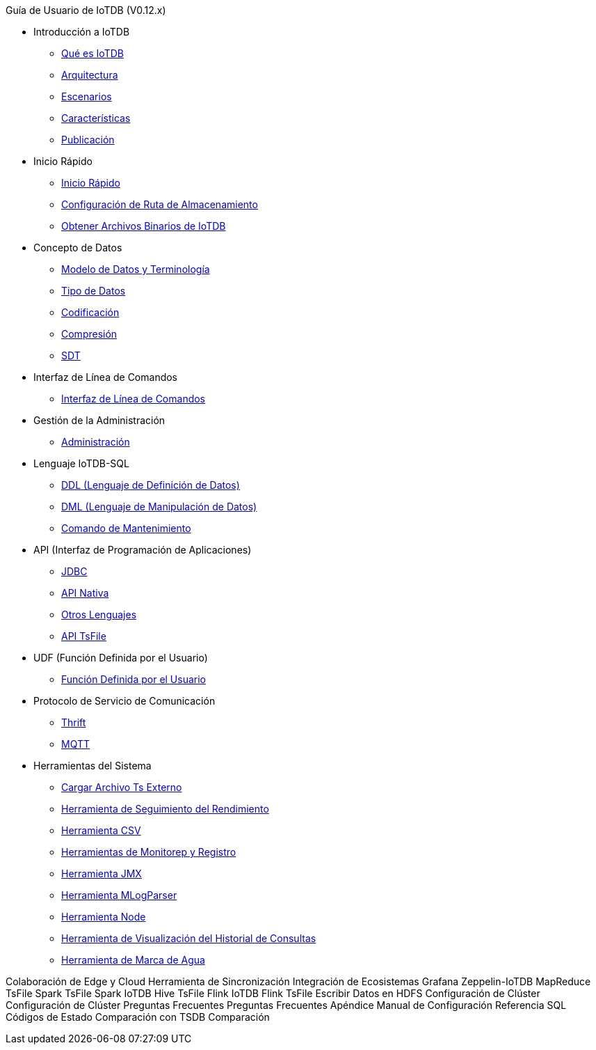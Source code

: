 Guía de Usuario de IoTDB (V0.12.x)

* Introducción a IoTDB
    ** xref:introduccion-a-iotdb/que-es-iotdb.adoc[Qué es IoTDB]
    ** xref:introduccion-a-iotdb/arquitectura.adoc[Arquitectura]
    ** xref:introduccion-a-iotdb/escenario.adoc[Escenarios]
    ** xref:introduccion-a-iotdb/caracteristicas.adoc[Características]
    ** xref:introduccion-a-iotdb/publicacion.adoc[Publicación]

* Inicio Rápido
    ** xref:inicio-rapido/inicio-rapido.adoc[Inicio Rápido]
    ** xref:inicio-rapido/configuracion-de-ruta-de-almacenamiento.adoc[Configuración de Ruta de Almacenamiento]
    ** xref:inicio-rapido/obtener-archivos-binarios-de-iotdb.adoc[Obtener Archivos Binarios de IoTDB]

* Concepto de Datos
    ** xref:concepto-de-datos/modelo-de-datos-y-terminologia.adoc[Modelo de Datos y Terminología]
    ** xref:concepto-de-datos/tipo-de-datos.adoc[Tipo de Datos]
    ** xref:concepto-de-datos/codificacion.adoc[Codificación]
    ** xref:concepto-de-datos/compresion.adoc[Compresión]
    ** xref:concepto-de-datos/sdt.adoc[SDT]

* Interfaz de Línea de Comandos
    ** xref:interfaz-de-linea-de-comandos/interfaz-de-linea-de-comandos.adoc[Interfaz de Línea de Comandos]

* Gestión de la Administración
    ** xref:gestion-de-la-administracion/administracion.adoc[Administración]

* Lenguaje IoTDB-SQL
    ** xref:lenguaje-iotdb-sql/ddl-lenguaje-de-definicion-de-datos.adoc[DDL (Lenguaje de Definición de Datos)]
    ** xref:lenguaje-iotdb-sql/dml-lenguaje-de-manipulacion-de-datos.adoc[DML (Lenguaje de Manipulación de Datos)]
	** xref:lenguaje-iotdb-sql/comando-de-mantenimiento.adoc[Comando de Mantenimiento]

* API (Interfaz de Programación de Aplicaciones)
     ** xref:api-interfaz-de-programacion-de-aplicaciones/jdbc.adoc[JDBC]
     ** xref:api-interfaz-de-programacion-de-aplicaciones/api-nativa.adoc[API Nativa]     
     ** xref:api-interfaz-de-programacion-de-aplicaciones/otros-lenguajes.adoc[Otros Lenguajes]     
     ** xref:api-interfaz-de-programacion-de-aplicaciones/api-tsfile.adoc[API TsFile]     

* UDF (Función Definida por el Usuario)
     ** xref:udf-funcion-definida-por-el-usuario/udf-funcion-definida-por-el-usuario.adoc[Función Definida por el Usuario] 
     
* Protocolo de Servicio de Comunicación
     ** xref:protocolo-de-servicio-de-comunicacion/thrift.adoc[Thrift]
     ** xref:protocolo-de-servicio-de-comunicacion/mqtt.adoc[MQTT]

* Herramientas del Sistema
     ** xref:herramientas-del-sistema/cargar-herramienta-tsfile-externa.adoc[Cargar Archivo Ts Externo]
     ** xref:herramientas-del-sistema/herramienta-de-seguimiento-del-rendimiento.adoc[Herramienta de Seguimiento del Rendimiento]
     ** xref:herramientas-del-sistema/herramienta-csv.adoc[Herramienta CSV]
     ** xref:herramientas-del-sistema/herramientas-de-monitoreo-y-registro.adoc[Herramientas de Monitorep y Registro]
     ** xref:herramientas-del-sistema/herramienta-jmx.adoc[Herramienta JMX]
     ** xref:herramientas-del-sistema/herramienta-mlogparser.adoc[Herramienta MLogParser]
     ** xref:herramientas-del-sistema/herramienta-node.adoc[Herramienta Node]
     ** xref:herramientas-del-sistema/herramienta-de-visualizacion-del-historial-de-consultas.adoc[Herramienta de Visualización del Historial de Consultas]
     ** xref:herramientas-del-sistema/herramienta-de-marca-de-agua.adoc[Herramienta de Marca de Agua]

Colaboración de Edge y Cloud
     Herramienta de Sincronización
Integración de Ecosistemas
     Grafana
     Zeppelin-IoTDB
     MapReduce TsFile
     Spark TsFile
     Spark IoTDB
     Hive TsFile
     Flink IoTDB
     Flink TsFile
     Escribir Datos en HDFS
Configuración de Clúster
     Configuración de Clúster
Preguntas Frecuentes
     Preguntas Frecuentes
Apéndice
     Manual de Configuración
     Referencia SQL
     Códigos de Estado
Comparación con TSDB
     Comparación